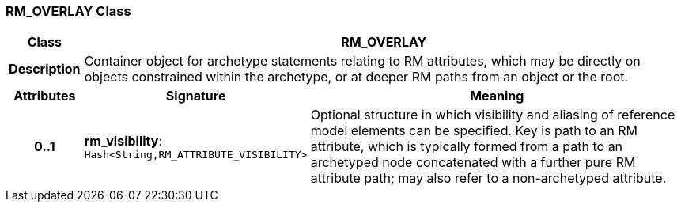 === RM_OVERLAY Class

[cols="^1,3,5"]
|===
h|*Class*
2+^h|*RM_OVERLAY*

h|*Description*
2+a|Container object for archetype statements relating to RM attributes, which may be directly on objects constrained within the archetype, or at deeper RM paths from an object or the root.

h|*Attributes*
^h|*Signature*
^h|*Meaning*

h|*0..1*
|*rm_visibility*: `Hash<String,RM_ATTRIBUTE_VISIBILITY>`
a|Optional structure in which visibility and aliasing of reference model elements can be specified. Key is path to an RM attribute, which is typically formed from a path to an archetyped node concatenated with a further pure RM attribute path; may also refer to a non-archetyped attribute.
|===
